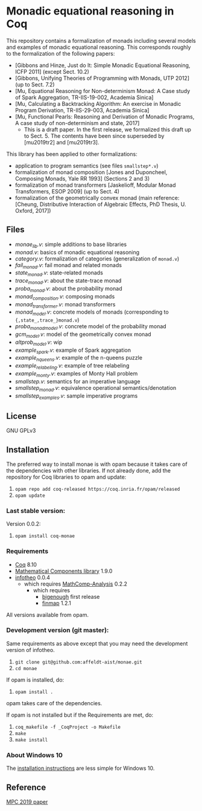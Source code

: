 * Monadic equational reasoning in Coq

This repository contains a formalization of monads including several
models and examples of monadic equational reasoning. This corresponds
roughly to the formalization of the following papers:
- [Gibbons and Hinze, Just do It: Simple Monadic Equational Reasoning, ICFP 2011] (except Sect. 10.2)
- [Gibbons, Unifying Theories of Programming with Monads, UTP 2012] (up to Sect. 7.2)
- [Mu, Equational Reasoning for Non-determinism Monad: A Case study of Spark Aggregation, TR-IIS-19-002, Academia Sinica]
- [Mu, Calculating a Backtracking Algorithm: An exercise in Monadic Program Derivation, TR-IIS-29-003, Academia Sinica]
- [Mu, Functional Pearls: Reasoning and Derivation of Monadic Programs, A case study of non-determinism and state, 2017]
  + This is a draft paper. In the first release, we formalized this draft up to Sect. 5.
    The contents have been since superseded by [mu2019tr2] and [mu2019tr3].

This library has been applied to other formalizations:
- application to program semantics (see files ~smallstep*.v~)
- formalization of monad composition [Jones and Duponcheel, Composing Monads, Yale RR 1993] (Sections 2 and 3)
- formalization of monad transformers [Jaskelioff, Modular Monad Transformers, ESOP 2009] (up to Sect. 4)
- formalization of the geometrically convex monad (main reference:
  [Cheung, Distributive Interaction of Algebraic Effects, PhD Thesis, U. Oxford, 2017])

** Files

- [[monae_lib.v][monae_lib.v]]: simple additions to base libraries
- [[monad.v][monad.v]]: basics of monadic equational reasoning
- [[category.v][category.v]]: formalization of categories (generalization of ~monad.v~)
- [[fail_monad.v][fail_monad.v]]: fail monad and related monads
- [[state_monad.v][state_monad.v]]: state-related monads
- [[trace_monad.v][trace_monad.v]]: about the state-trace monad
- [[proba_monad.v][proba_monad.v]]: about the probability monad
- [[monad_composition.v][monad_composition.v]]: composing monads
- [[monad_transformer.v][monad_transformer.v]]: monad transformers
- [[monad_model.v][monad_model.v]]: concrete models of monads (corresponding to ~{,state_,trace_}monad.v~)
- [[proba_monad_model.v][proba_monad_model.v]]: concrete model of the probability monad
- [[gcm_model.v][gcm_model.v]]: model of the geometrically convex monad
- [[altprob_model.v][altprob_model.v]]: wip
- [[example_spark.v][example_spark.v]]: example of Spark aggregation
- [[example_nqueens.v][example_nqueens.v]]: example of the n-queens puzzle
- [[example_relabeling.v][example_relabeling.v]]: example of tree relabeling
- [[example_monty.v][example_monty.v]]: examples of Monty Hall problem
- [[smallstep.v][smallstep.v]]: semantics for an imperative language
- [[smallstep_monad.v][smallstep_monad.v]]: equivalence operational semantics/denotation
- [[smallstep_examples.v][smallstep_examples.v]]: sample imperative programs

** License

GNU GPLv3

** Installation

   The preferred way to install monae is with opam because it takes
   care of the dependencies with other libraries. If not already done,
   add the repository for Coq libraries to opam and update:

1. ~opam repo add coq-released https://coq.inria.fr/opam/released~
2. ~opam update~

*** Last stable version:

Version 0.0.2:
3. ~opam install coq-monae~

*** Requirements

- [[https://coq.inria.fr][Coq]] 8.10
- [[https://github.com/math-comp/math-comp][Mathematical Components library]] 1.9.0
- [[https://github.com/affeldt-aist/infotheo][infotheo]] 0.0.4
  + which requires [[https://github.com/math-comp/analysis][MathComp-Analysis]] 0.2.2
    * which requires
      - [[https://github.com/math-comp/bigenough/][bigenough]] first release
      - [[https://github.com/math-comp/finmap][finmap]] 1.2.1

All versions available from opam.

*** Development version (git master):

Same requirements as above except that you may need the development version of infotheo.

3. ~git clone git@github.com:affeldt-aist/monae.git~
4. ~cd monae~

If opam is installed, do:

5. ~opam install .~

opam takes care of the dependencies.

If opam is not installed but if the Requirements are met, do:

1. ~coq_makefile -f _CoqProject -o Makefile~
2. ~make~
3. ~make install~

*** About Windows 10

The [[file:installation_windows.org][installation instructions]] are less simple for Windows 10.

** Reference
   [[https://staff.aist.go.jp/reynald.affeldt/bib/bib_en.html#affeldt2019mpc][MPC 2019 paper]]
